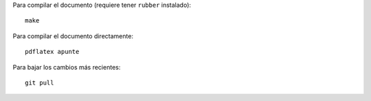 Para compilar el documento
(requiere tener ``rubber`` instalado)::

    make

Para compilar el documento directamente::

    pdflatex apunte

Para bajar los cambios más recientes::

    git pull

